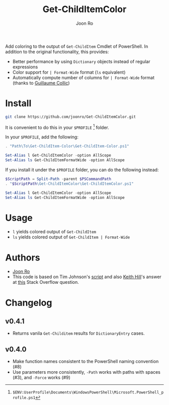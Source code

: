 # Created 2017-04-21 Fri 22:16
#+TITLE: Get-ChildItemColor
#+AUTHOR: Joon Ro
Add coloring to the output of =Get-ChildItem= Cmdlet of PowerShell. In
addition to the original functionality, this provides:

- Better performance by using =Dictionary= objects instead of regular
  expressions
- Color support for =| Format-Wide= format (=ls= equivalent)
- Automatically compute number of columns for =| Format-Wide= format (thanks
  to [[https://github.com/gcollic][Guillaume Collic]])

* Install
#+BEGIN_SRC sh
git clone https://github.com/joonro/Get-ChildItemColor.git
#+END_SRC

It is convenient to do this in your =$PROFILE= [fn:PathProfile] folder.

In your =$PROFILE=, add the following:

#+BEGIN_SRC powershell
. "Path\To\Get-ChildItem-Color\Get-ChildItem-Color.ps1"

Set-Alias l Get-ChildItemColor -option AllScope
Set-Alias ls Get-ChildItemFormatWide -option AllScope
#+END_SRC

If you install it under the =$PROFILE= folder, you can do the following instead:

#+BEGIN_SRC powershell
$ScriptPath = Split-Path -parent $PSCommandPath
. "$ScriptPath\Get-ChildItemColor\Get-ChildItemColor.ps1"

Set-Alias l Get-ChildItemColor -option AllScope
Set-Alias ls Get-ChildItemFormatWide -option AllScope
#+END_SRC

[fn:PathProfile] =$ENV:UserProfile\Documents\WindowsPowerShell\Microsoft.PowerShell_profile.ps1=
* Usage
- =l= yields colored output of =Get-ChildItem=
- =ls= yields colored output of =Get-ChildItem | Format-Wide=
* Authors
- [[http://github.com/joonro][Joon Ro]]
- This code is based on Tim Johnson's [[http://tasteofpowershell.blogspot.com/2009/02/get-childitem-dir-results-color-coded.html][script]] and also [[http://stackoverflow.com/users/153982/keith-hill][Keith Hill]]'s answer at
  [[http://stackoverflow.com/questions/3420731/][this]] Stack Overflow question.

* Changelog
** v0.4.1
- Returns vanila =Get-Childitem= results for =DictionaryEntry= cases.
** v0.4.0
- Make function names consistent to the PowerShell naming convention (#8)
- Use parameters more consistently, =-Path= works with paths with spaces (#3),
  and =-Force= works (#9)
